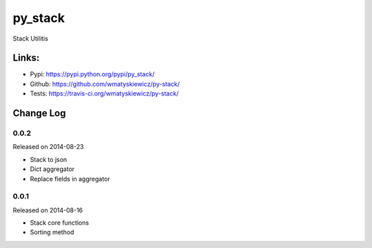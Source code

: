 py_stack
========
Stack Utilitis

Links:
------
- Pypi: https://pypi.python.org/pypi/py_stack/
- Github: https://github.com/wmatyskiewicz/py-stack/
- Tests: https://travis-ci.org/wmatyskiewicz/py-stack/


Change Log
----------


0.0.2
~~~~~

Released on 2014-08-23

* Stack to json
* Dict aggregator
* Replace fields in aggregator


0.0.1
~~~~~

Released on 2014-08-16

* Stack core functions
* Sorting method
